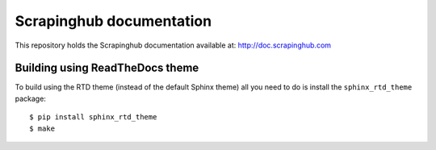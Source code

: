 Scrapinghub documentation
=========================

This repository holds the Scrapinghub documentation available at:
http://doc.scrapinghub.com

Building using ReadTheDocs theme
--------------------------------

To build using the RTD theme (instead of the default Sphinx theme) all you need
to do is install the ``sphinx_rtd_theme`` package::

    $ pip install sphinx_rtd_theme
    $ make
